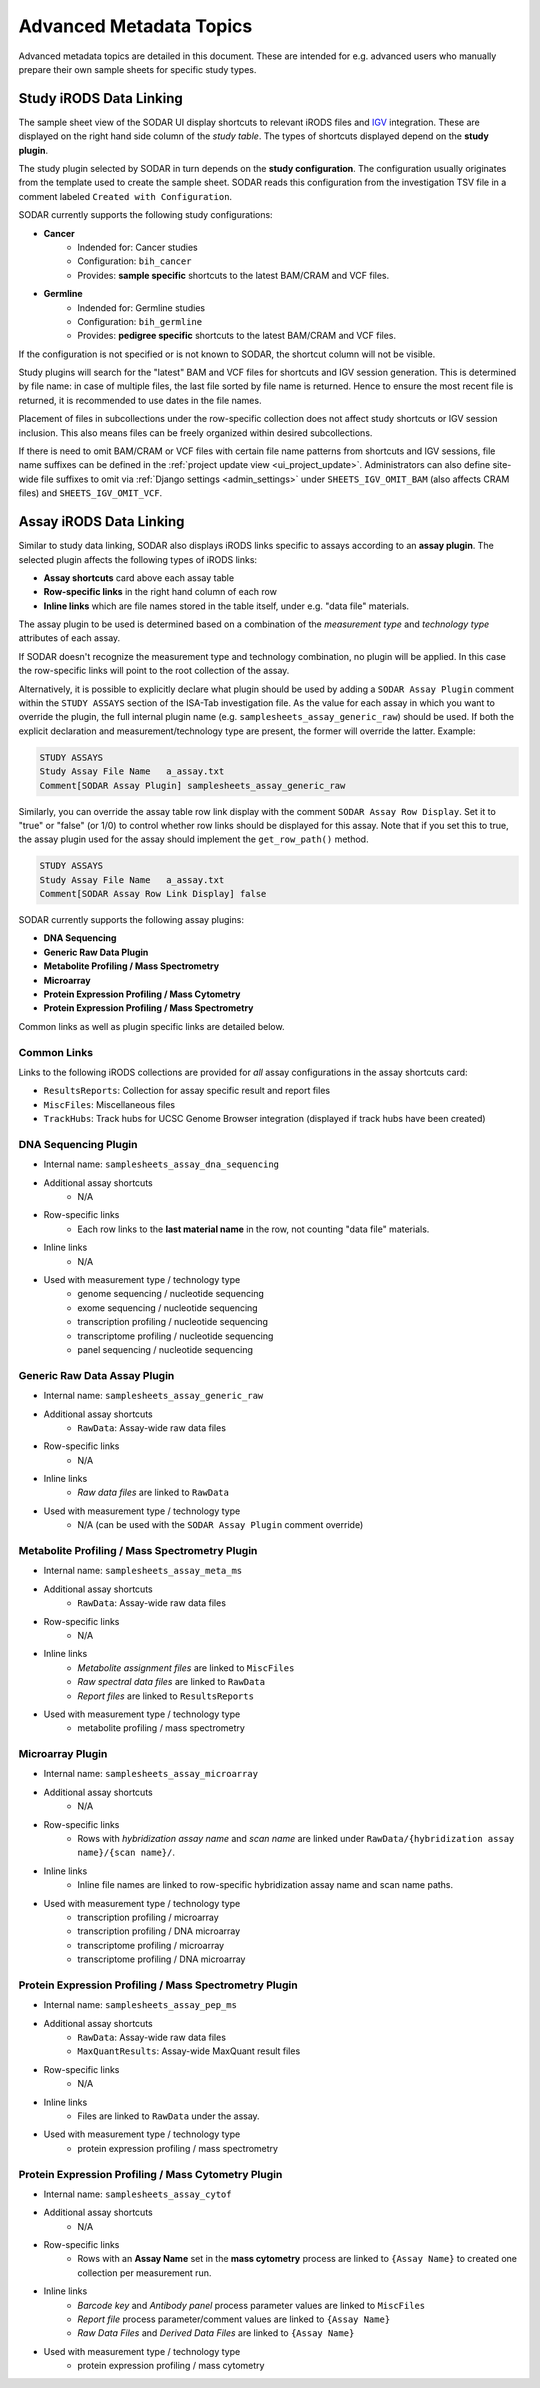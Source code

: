 .. _metadata_advanced:

Advanced Metadata Topics
^^^^^^^^^^^^^^^^^^^^^^^^

Advanced metadata topics are detailed in this document. These are intended for
e.g. advanced users who manually prepare their own sample sheets for specific
study types.


Study iRODS Data Linking
========================

The sample sheet view of the SODAR UI display shortcuts to relevant iRODS files
and `IGV <https://software.broadinstitute.org/software/igv/>`_ integration.
These are displayed on the right hand side column of the *study table*. The
types of shortcuts displayed depend on the **study plugin**.

The study plugin selected by SODAR in turn depends on the
**study configuration**. The configuration usually originates from the template
used to create the sample sheet. SODAR reads this configuration from the
investigation TSV file in a comment labeled ``Created with Configuration``.

SODAR currently supports the following study configurations:

- **Cancer**
    * Indended for: Cancer studies
    * Configuration: ``bih_cancer``
    * Provides: **sample specific** shortcuts to the latest BAM/CRAM and VCF
      files.
- **Germline**
    * Indended for: Germline studies
    * Configuration: ``bih_germline``
    * Provides: **pedigree specific** shortcuts to the latest BAM/CRAM and VCF
      files.

If the configuration is not specified or is not known to SODAR, the shortcut
column will not be visible.

Study plugins will search for the "latest" BAM and VCF files for shortcuts and
IGV session generation. This is determined by file name: in case of multiple
files, the last file sorted by file name is returned. Hence to ensure the most
recent file is returned, it is recommended to use dates in the file names.

Placement of files in subcollections under the row-specific collection does not
affect study shortcuts or IGV session inclusion. This also means files can be
freely organized within desired subcollections.

If there is need to omit BAM/CRAM or VCF files with certain file name patterns
from shortcuts and IGV sessions, file name suffixes can be defined in the
:ref:`project update view <ui_project_update>`. Administrators can also define
site-wide file suffixes to omit via :ref:`Django settings <admin_settings>`
under ``SHEETS_IGV_OMIT_BAM`` (also affects CRAM files) and
``SHEETS_IGV_OMIT_VCF``.


Assay iRODS Data Linking
========================

Similar to study data linking, SODAR also displays iRODS links specific to
assays according to an **assay plugin**. The selected plugin affects the
following types of iRODS links:

- **Assay shortcuts** card above each assay table
- **Row-specific links** in the right hand column of each row
- **Inline links** which are file names stored in the table itself, under e.g.
  "data file" materials.

The assay plugin to be used is determined based on a combination of the
*measurement type* and *technology type* attributes of each assay.

If SODAR doesn't recognize the measurement type and technology combination, no
plugin will be applied. In this case the row-specific links will point to the
root collection of the assay.

Alternatively, it is possible to explicitly declare what plugin should be used
by adding a ``SODAR Assay Plugin`` comment within the ``STUDY ASSAYS`` section
of the ISA-Tab investigation file. As the value for each assay in which you want
to override the plugin, the full internal plugin name (e.g.
``samplesheets_assay_generic_raw``) should be used. If both the explicit
declaration and measurement/technology type are present, the former will
override the latter. Example:

.. code-block::

    STUDY ASSAYS
    Study Assay File Name   a_assay.txt
    Comment[SODAR Assay Plugin] samplesheets_assay_generic_raw

Similarly, you can override the assay table row link display with the comment
``SODAR Assay Row Display``. Set it to "true" or "false" (or 1/0) to control
whether row links should be displayed for this assay. Note that if you set this
to true, the assay plugin used for the assay should implement the
``get_row_path()`` method.

.. code-block::

    STUDY ASSAYS
    Study Assay File Name   a_assay.txt
    Comment[SODAR Assay Row Link Display] false

SODAR currently supports the following assay plugins:

- **DNA Sequencing**
- **Generic Raw Data Plugin**
- **Metabolite Profiling / Mass Spectrometry**
- **Microarray**
- **Protein Expression Profiling / Mass Cytometry**
- **Protein Expression Profiling / Mass Spectrometry**

Common links as well as plugin specific links are detailed below.

Common Links
------------

Links to the following iRODS collections are provided for *all* assay
configurations in the assay shortcuts card:

- ``ResultsReports``: Collection for assay specific result and report files
- ``MiscFiles``: Miscellaneous files
- ``TrackHubs``: Track hubs for UCSC Genome Browser integration (displayed if
  track hubs have been created)

DNA Sequencing Plugin
---------------------

- Internal name: ``samplesheets_assay_dna_sequencing``
- Additional assay shortcuts
    * N/A
- Row-specific links
    * Each row links to the **last material name** in the row, not counting
      "data file" materials.
- Inline links
    * N/A
- Used with measurement type / technology type
    * genome sequencing / nucleotide sequencing
    * exome sequencing / nucleotide sequencing
    * transcription profiling / nucleotide sequencing
    * transcriptome profiling / nucleotide sequencing
    * panel sequencing / nucleotide sequencing

Generic Raw Data Assay Plugin
-----------------------------

- Internal name: ``samplesheets_assay_generic_raw``
- Additional assay shortcuts
    * ``RawData``: Assay-wide raw data files
- Row-specific links
    * N/A
- Inline links
    * *Raw data files* are linked to ``RawData``
- Used with measurement type / technology type
    * N/A (can be used with the ``SODAR Assay Plugin`` comment override)

Metabolite Profiling / Mass Spectrometry Plugin
-----------------------------------------------

- Internal name: ``samplesheets_assay_meta_ms``
- Additional assay shortcuts
    * ``RawData``: Assay-wide raw data files
- Row-specific links
    * N/A
- Inline links
    * *Metabolite assignment files* are linked to ``MiscFiles``
    * *Raw spectral data files* are linked to ``RawData``
    * *Report files* are linked to ``ResultsReports``
- Used with measurement type / technology type
    * metabolite profiling / mass spectrometry

Microarray Plugin
-----------------

- Internal name: ``samplesheets_assay_microarray``
- Additional assay shortcuts
    * N/A
- Row-specific links
    * Rows with *hybridization assay name* and *scan name* are linked under
      ``RawData/{hybridization assay name}/{scan name}/``.
- Inline links
    * Inline file names are linked to row-specific hybridization assay name and
      scan name paths.
- Used with measurement type / technology type
    * transcription profiling / microarray
    * transcription profiling / DNA microarray
    * transcriptome profiling / microarray
    * transcriptome profiling / DNA microarray

Protein Expression Profiling / Mass Spectrometry Plugin
-------------------------------------------------------

- Internal name: ``samplesheets_assay_pep_ms``
- Additional assay shortcuts
    * ``RawData``: Assay-wide raw data files
    * ``MaxQuantResults``: Assay-wide MaxQuant result files
- Row-specific links
    * N/A
- Inline links
    * Files are linked to ``RawData`` under the assay.
- Used with measurement type / technology type
    * protein expression profiling / mass spectrometry

Protein Expression Profiling / Mass Cytometry Plugin
-------------------------------------------------------

- Internal name: ``samplesheets_assay_cytof``
- Additional assay shortcuts
    * N/A
- Row-specific links
    * Rows with an **Assay Name** set in the **mass cytometry** process are
      linked to ``{Assay Name}`` to created one collection per measurement run.
- Inline links
    * *Barcode key* and *Antibody panel* process parameter values are linked
      to ``MiscFiles``
    * *Report file* process parameter/comment values are linked
      to ``{Assay Name}``
    * *Raw Data Files* and *Derived Data Files* are linked to ``{Assay Name}``
- Used with measurement type / technology type
    * protein expression profiling / mass cytometry
